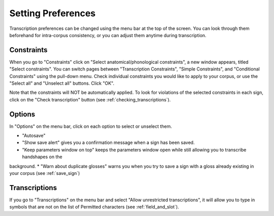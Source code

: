 .. _setting_preferences:

***************
Setting Preferences
***************

Transcription preferences can be changed using the menu bar at the top of the screen.
You can look through them beforehand for intra-corpus consistency, or you can adjust 
them anytime during transcription.

.. _constraints:

Constraints
------------------

When you go to "Constraints" click on "Select anatomical/phonological constraints", a new window
appears, titled "Select constraints". You can switch pages between "Transcription Constraints", "Simple Constraints", and 
"Conditional Constraints" using the pull-down menu. Check individual constraints you would 
like to apply to your corpus, or use the "Select all" and "Unselect all" buttons. Click "OK".


.. image:: static/select_constraints.png
   :width: 90%
   :align: center

Note that the constraints will NOT be automatically applied. To look for violations of 
the selected constraints in each sign, click on the "Check transcription" 
button (see :ref:`checking_transcriptions`).


.. _options:

Options
------------------

In "Options" on the menu bar, click on each option to select or unselect them.

* "Autosave"
* "Show save alert" gives you a confirmation message when a sign has been saved. 
* "Keep parameters window on top" keeps the parameters window open while still allowing you to transcribe handshapes on the 
background.
* "Warn about duplicate glosses" warns you when you try to save a sign with a gloss already existing in your corpus (see :ref:`save_sign`)


.. _transcriptions:

Transcriptions
------------------

If you go to "Transcriptions" on the menu bar and select "Allow unrestricted transcriptions", it will
allow you to type in symbols that are not on the list of Permitted characters (see :ref:`field_and_slot`).
